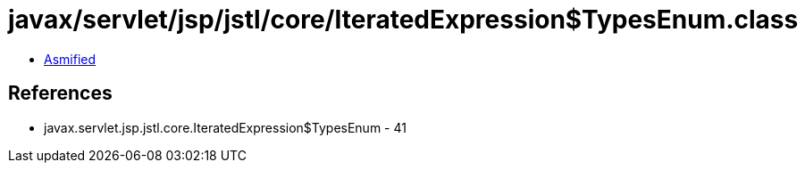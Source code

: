 = javax/servlet/jsp/jstl/core/IteratedExpression$TypesEnum.class

 - link:IteratedExpression$TypesEnum-asmified.java[Asmified]

== References

 - javax.servlet.jsp.jstl.core.IteratedExpression$TypesEnum - 41
